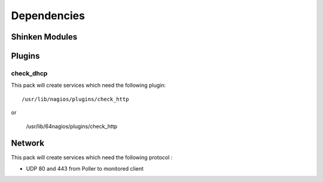Dependencies
============


Shinken Modules
~~~~~~~~~~~~~~~

Plugins
~~~~~~~

check_dhcp
----------

This pack will create services which need the following plugin:

::

  /usr/lib/nagios/plugins/check_http

or

  /usr/lib/64nagios/plugins/check_http


Network
~~~~~~~

This pack will create services which need the following protocol :

* UDP 80 and 443 from Poller to monitored client
